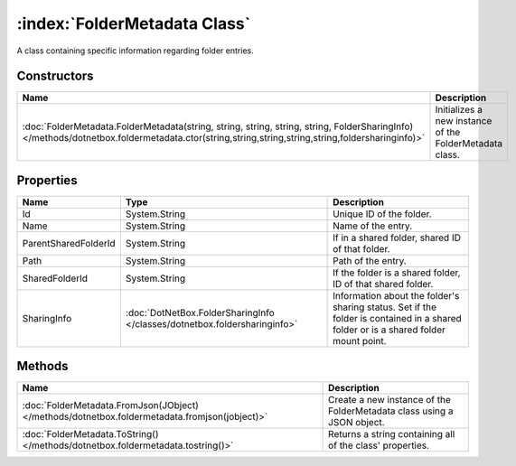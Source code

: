 :index:`FolderMetadata Class`
=============================

A class containing specific information regarding folder entries.

Constructors
------------

============================================================================================================================================================================================== =======================================================
Name                                                                                                                                                                                           Description                                             
============================================================================================================================================================================================== =======================================================
:doc:`FolderMetadata.FolderMetadata(string, string, string, string, string, FolderSharingInfo) </methods/dotnetbox.foldermetadata.ctor(string,string,string,string,string,foldersharinginfo)>` Initializes a new instance of the FolderMetadata class. 
============================================================================================================================================================================================== =======================================================

Properties
----------

==================== ========================================================================= ===================================================================================================================================
Name                 Type                                                                      Description                                                                                                                         
==================== ========================================================================= ===================================================================================================================================
Id                   System.String                                                             Unique ID of the folder.                                                                                                            
Name                 System.String                                                             Name of the entry.                                                                                                                  
ParentSharedFolderId System.String                                                             If in a shared folder, shared ID of that folder.                                                                                    
Path                 System.String                                                             Path of the entry.                                                                                                                  
SharedFolderId       System.String                                                             If the folder is a shared folder, ID of that shared folder.                                                                         
SharingInfo          :doc:`DotNetBox.FolderSharingInfo </classes/dotnetbox.foldersharinginfo>` Information about the folder's sharing status. Set if the folder is contained in a shared folder or is a shared folder mount point. 
==================== ========================================================================= ===================================================================================================================================

Methods
-------

============================================================================================= ======================================================================
Name                                                                                          Description                                                            
============================================================================================= ======================================================================
:doc:`FolderMetadata.FromJson(JObject) </methods/dotnetbox.foldermetadata.fromjson(jobject)>` Create a new instance of the FolderMetadata class using a JSON object. 
:doc:`FolderMetadata.ToString() </methods/dotnetbox.foldermetadata.tostring()>`               Returns a string containing all of the class' properties.              
============================================================================================= ======================================================================

